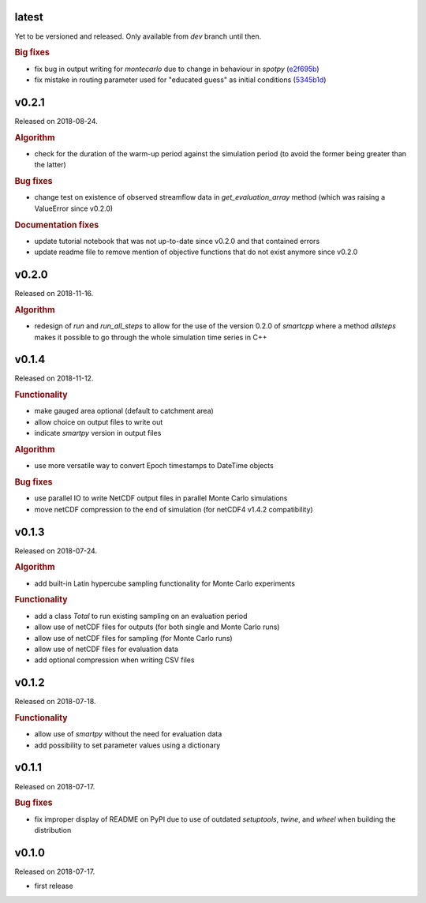.. default-role:: obj

latest
------

Yet to be versioned and released. Only available from *dev* branch until then.

.. rubric:: Big fixes

* fix bug in output writing for `montecarlo` due to change in behaviour in `spotpy`
  (`e2f695b <https://github.com/ThibHlln/smartpy/commit/e2f695baa1634a5e371cfe1ccc7705709660a97f>`_)
* fix mistake in routing parameter used for "educated guess" as initial conditions
  (`5345b1d <https://github.com/ThibHlln/smartpy/commit/5345b1df012f23e883fe48130fa29f8e991353be>`_)

v0.2.1
------

Released on 2018-08-24.

.. rubric:: Algorithm

* check for the duration of the warm-up period against the simulation period
  (to avoid the former being greater than the latter)

.. rubric:: Bug fixes

* change test on existence of observed streamflow data in `get_evaluation_array`
  method (which was raising a ValueError since v0.2.0)

.. rubric:: Documentation fixes

* update tutorial notebook that was not up-to-date since v0.2.0 and that
  contained errors
* update readme file to remove mention of objective functions that do not
  exist anymore since v0.2.0


v0.2.0
------

Released on 2018-11-16.

.. rubric:: Algorithm

* redesign of `run` and `run_all_steps` to allow for the use of the
  version 0.2.0 of `smartcpp` where a method `allsteps` makes it possible
  to go through the whole simulation time series in C++

v0.1.4
------

Released on 2018-11-12.

.. rubric:: Functionality

* make gauged area optional (default to catchment area)
* allow choice on output files to write out
* indicate `smartpy` version in output files

.. rubric:: Algorithm

* use more versatile way to convert Epoch timestamps to DateTime objects

.. rubric:: Bug fixes

* use parallel IO to write NetCDF output files in parallel Monte Carlo simulations
* move netCDF compression to the end of simulation (for netCDF4 v1.4.2 compatibility)

v0.1.3
------

Released on 2018-07-24.

.. rubric:: Algorithm

* add built-in Latin hypercube sampling functionality for Monte Carlo experiments

.. rubric:: Functionality

* add a class `Total` to run existing sampling on an evaluation period
* allow use of netCDF files for outputs (for both single and Monte Carlo runs)
* allow use of netCDF files for sampling (for Monte Carlo runs)
* allow use of netCDF files for evaluation data
* add optional compression when writing CSV files

v0.1.2
------

Released on 2018-07-18.

.. rubric:: Functionality

* allow use of `smartpy` without the need for evaluation data
* add possibility to set parameter values using a dictionary

v0.1.1
------

Released on 2018-07-17.

.. rubric:: Bug fixes

* fix improper display of README on PyPI due to use of outdated `setuptools`,
  `twine`, and `wheel` when building the distribution

v0.1.0
------

Released on 2018-07-17.

* first release
